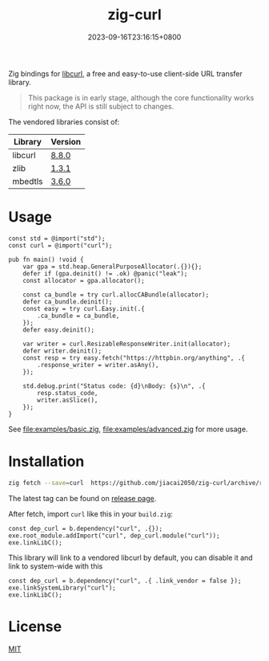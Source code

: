 #+TITLE: zig-curl
#+DATE: 2023-09-16T23:16:15+0800
#+LASTMOD: 2025-08-02T11:33:35+0800
#+OPTIONS: toc:nil num:nil
#+STARTUP: content

[[https://img.shields.io/badge/zig%20version-0.14.0-blue.svg]]
[[https://img.shields.io/badge/zig%20version-master-blue.svg]]
[[https://github.com/jiacai2050/zig-curl/actions/workflows/CI.yml][https://github.com/jiacai2050/zig-curl/actions/workflows/CI.yml/badge.svg]]
[[https://ci.codeberg.org/repos/13257][https://ci.codeberg.org/api/badges/13257/status.svg]]

Zig bindings for [[https://curl.haxx.se/libcurl/][libcurl]], a free and easy-to-use client-side URL transfer library.

#+begin_quote
This package is in early stage, although the core functionality works right now, the API is still subject to changes.
#+end_quote

The vendored libraries consist of:
| Library | Version |
|---------+---------|
| libcurl | [[https://github.com/curl/curl/tree/curl-8_8_0][8.8.0]]   |
| zlib    | [[https://github.com/madler/zlib/tree/v1.3.1][1.3.1]]   |
| mbedtls | [[https://github.com/Mbed-TLS/mbedtls/tree/v3.6.0][3.6.0]]   |

* Usage
#+begin_src bash :results verbatim :exports results :wrap src zig
cat examples/hello.zig
#+end_src

#+RESULTS:
#+begin_src zig
const std = @import("std");
const curl = @import("curl");

pub fn main() !void {
    var gpa = std.heap.GeneralPurposeAllocator(.{}){};
    defer if (gpa.deinit() != .ok) @panic("leak");
    const allocator = gpa.allocator();

    const ca_bundle = try curl.allocCABundle(allocator);
    defer ca_bundle.deinit();
    const easy = try curl.Easy.init(.{
        .ca_bundle = ca_bundle,
    });
    defer easy.deinit();

    var writer = curl.ResizableResponseWriter.init(allocator);
    defer writer.deinit();
    const resp = try easy.fetch("https://httpbin.org/anything", .{
        .response_writer = writer.asAny(),
    });

    std.debug.print("Status code: {d}\nBody: {s}\n", .{
        resp.status_code,
        writer.asSlice(),
    });
}
#+end_src


See [[file:examples/basic.zig]], [[file:examples/advanced.zig]] for more usage.

* Installation
#+begin_src bash
zig fetch --save=curl  https://github.com/jiacai2050/zig-curl/archive/refs/tags/${TAG}.zip
#+end_src

The latest tag can be found on [[https://github.com/jiacai2050/zig-curl/releases/][release page]].

After fetch, import =curl= like this in your =build.zig=:
#+begin_src zig
const dep_curl = b.dependency("curl", .{});
exe.root_module.addImport("curl", dep_curl.module("curl"));
exe.linkLibC();
#+end_src

This library will link to a vendored libcurl by default, you can disable it and link to system-wide with this
#+begin_src zig
const dep_curl = b.dependency("curl", .{ .link_vendor = false });
exe.linkSystemLibrary("curl");
exe.linkLibC();
#+end_src

* License
[[file:LICENSE][MIT]]
